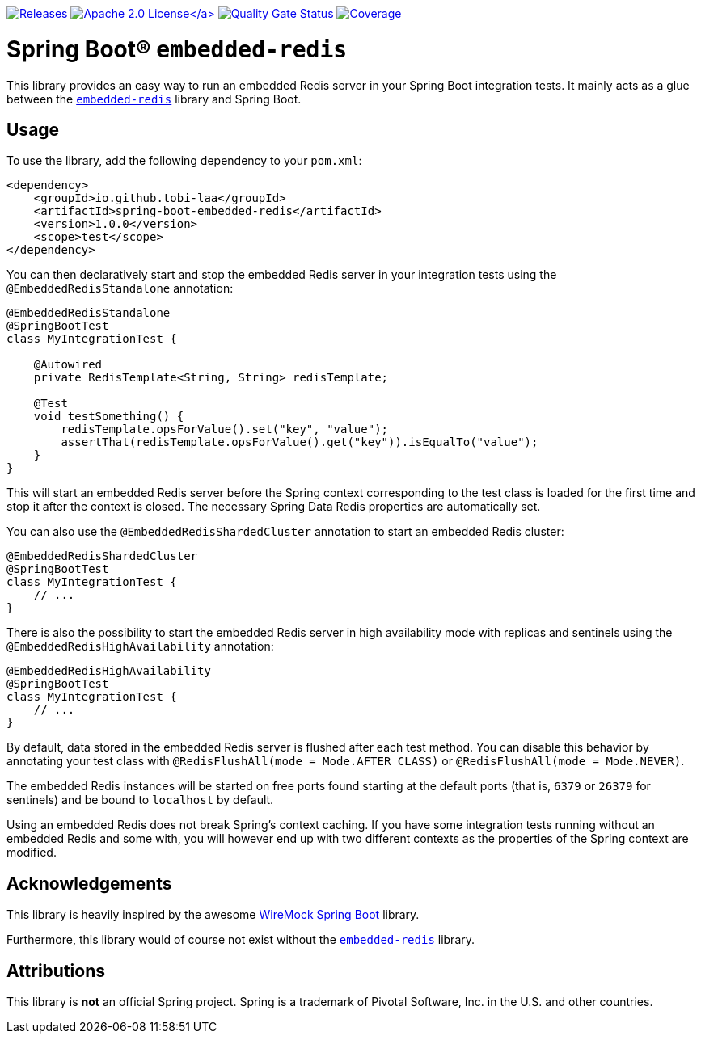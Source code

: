 :doctype: book

image:https://img.shields.io/maven-metadata/v/https/repo1.maven.org/maven2/io/github/tobi-laa/spring-boot-embedded-redis/maven-metadata.xml.svg[Releases,link=http://search.maven.org/#search%7Cgav%7C1%7Cg%3A%22io.github.tobi-laa%22%20AND%20a%3A%22spring-boot-embedded-redis%22]
link:./LICENSE[image:https://img.shields.io/badge/License-Apache%202.0-orange[Apache 2.0 License\]]
image:https://sonarcloud.io/api/project_badges/measure?project=tobias-laa_spring-boot-embedded-redis&metric=alert_status[Quality Gate Status,link=https://sonarcloud.io/summary/new_code?id=tobias-laa_spring-boot-embedded-redis]
image:https://sonarcloud.io/api/project_badges/measure?project=tobias-laa_spring-boot-embedded-redis&metric=coverage[Coverage,link=https://sonarcloud.io/summary/new_code?id=tobias-laa_spring-boot-embedded-redis]

= Spring Boot® `embedded-redis`

This library provides an easy way to run an embedded Redis server in your Spring Boot integration tests.
It mainly acts as a glue between the https://github.com/codemonstur/embedded-redis[`embedded-redis`] library and Spring Boot.

== Usage

To use the library, add the following dependency to your `pom.xml`:

[source,xml]
----
<dependency>
    <groupId>io.github.tobi-laa</groupId>
    <artifactId>spring-boot-embedded-redis</artifactId>
    <version>1.0.0</version>
    <scope>test</scope>
</dependency>
----

You can then declaratively start and stop the embedded Redis server in your integration tests using the `@EmbeddedRedisStandalone` annotation:

[source,java]
----
@EmbeddedRedisStandalone
@SpringBootTest
class MyIntegrationTest {

    @Autowired
    private RedisTemplate<String, String> redisTemplate;

    @Test
    void testSomething() {
        redisTemplate.opsForValue().set("key", "value");
        assertThat(redisTemplate.opsForValue().get("key")).isEqualTo("value");
    }
}
----

This will start an embedded Redis server before the Spring context corresponding to the test class is loaded for the first time and stop it after the context is closed.
The necessary Spring Data Redis properties are automatically set.

You can also use the `@EmbeddedRedisShardedCluster` annotation to start an embedded Redis cluster:

[source,java]
----
@EmbeddedRedisShardedCluster
@SpringBootTest
class MyIntegrationTest {
    // ...
}
----

There is also the possibility to start the embedded Redis server in high availability mode with replicas and sentinels using the `@EmbeddedRedisHighAvailability` annotation:

[source,java]
----
@EmbeddedRedisHighAvailability
@SpringBootTest
class MyIntegrationTest {
    // ...
}
----

By default, data stored in the embedded Redis server is flushed after each test method.
You can disable this behavior by annotating your test class with `@RedisFlushAll(mode = Mode.AFTER_CLASS)` or `@RedisFlushAll(mode = Mode.NEVER)`.

The embedded Redis instances will be started on free ports found starting at the default ports (that is, `6379` or `26379` for sentinels) and be bound to `localhost` by default.

Using an embedded Redis does not break Spring's context caching.
If you have some integration tests running without an embedded Redis and some with, you will however end up with two different contexts as the properties of the Spring context are modified.

== Acknowledgements

This library is heavily inspired by the awesome https://github.com/maciejwalkowiak/wiremock-spring-boot[WireMock Spring Boot] library.

Furthermore, this library would of course not exist without the https://github.com/codemonstur/embedded-redis[`embedded-redis`] library.

== Attributions

This library is *not* an official Spring project. Spring is a trademark of Pivotal Software, Inc. in the U.S. and other countries.
